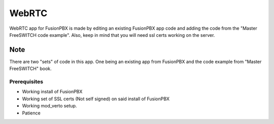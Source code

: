 *********
WebRTC
*********

WebRTC app for FusionPBX is made by editing an existing FusionPBX app code and adding the code from the "Master FreeSWITCH code example".  Also, keep in mind that you will need ssl certs working on the server.

**Note**
~~~~~~~~~
 
There are two "sets" of code in this app. One being an existing app from FusionPBX and the code example from "Master FreeSWITCH" book.

Prerequisites
^^^^^^^^^^^^^^

* Working install of FusionPBX
* Working set of SSL certs (Not self signed) on said install of FusionPBX
* Working mod_verto setup.
* Patience
